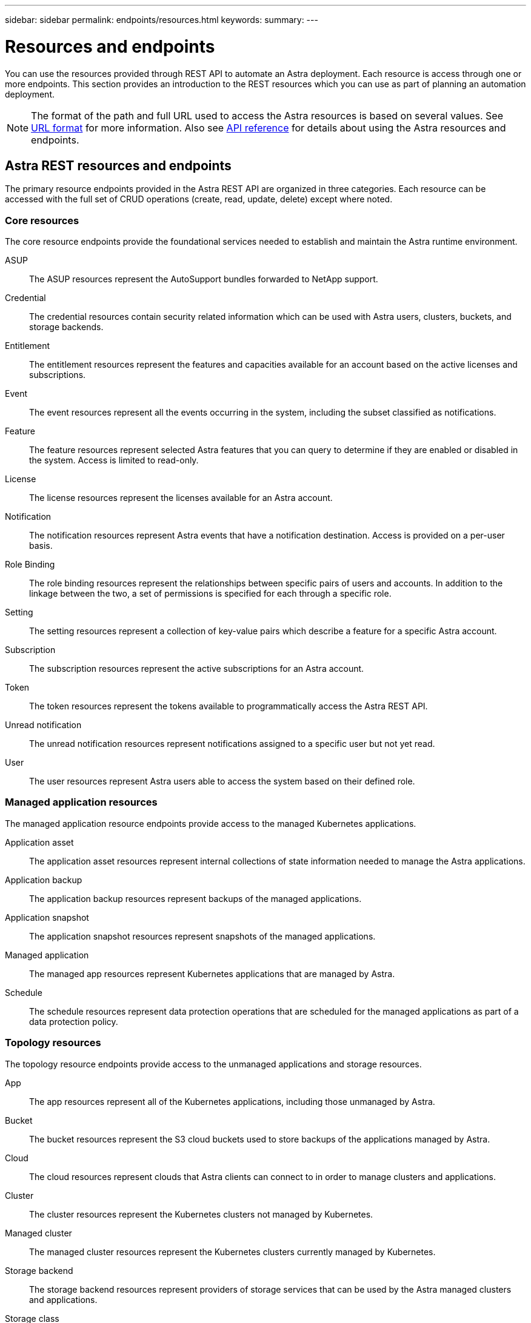 ---
sidebar: sidebar
permalink: endpoints/resources.html
keywords:
summary:
---

= Resources and endpoints
:hardbreaks:
:nofooter:
:icons: font
:linkattrs:
:imagesdir: ./media/

[.lead]
You can use the resources provided through REST API to automate an Astra deployment. Each resource is access through one or more endpoints. This section provides an introduction to the REST resources which you can use as part of planning an automation deployment.

[NOTE]
The format of the path and full URL used to access the Astra resources is based on several values. See link:../rest-core/url_format.html[URL format] for more information. Also see link:../reference/api_reference.html[API reference] for details about using the Astra resources and endpoints.

== Astra REST resources and endpoints

The primary resource endpoints provided in the Astra REST API are organized in three categories. Each resource can be accessed with the full set of CRUD operations (create, read, update, delete) except where noted.

=== Core resources

The core resource endpoints provide the foundational services needed to establish and maintain the Astra runtime environment.

ASUP::
The ASUP resources represent the AutoSupport bundles forwarded to NetApp support.

Credential::
The credential resources contain security related information which can be used with Astra users, clusters, buckets, and storage backends.

Entitlement::
The entitlement resources represent the features and capacities available for an account based on the active licenses and subscriptions.

Event::
The event resources represent all the events occurring in the system, including the subset classified as notifications.

Feature::
The feature resources represent selected Astra features that you can query to determine if they are enabled or disabled in the system. Access is limited to read-only.

License::
The license resources represent the licenses available for an Astra account.

Notification::
The notification resources represent Astra events that have a notification destination. Access is provided on a per-user basis.

Role Binding::
The role binding resources represent the relationships between specific pairs of users and accounts. In addition to the linkage between the two, a set of permissions is specified for each through a specific role.

Setting::
The setting resources represent a collection of key-value pairs which describe a feature for a specific Astra account.

Subscription::
The subscription resources represent the active subscriptions for an Astra account.

Token::
The token resources represent the tokens available to programmatically access the Astra REST API.

Unread notification::
The unread notification resources represent notifications assigned to a specific user but not yet read.

User::
The user resources represent Astra users able to access the system based on their defined role.

=== Managed application resources

The managed application resource endpoints provide access to the managed Kubernetes applications.

Application asset::
The application asset resources represent internal collections of state information needed to manage the Astra applications.

Application backup::
The application backup resources represent backups of the managed applications.

Application snapshot::
The application snapshot resources represent snapshots of the managed applications.

Managed application::
The managed app resources represent Kubernetes applications that are managed by Astra.

Schedule::
The schedule resources represent data protection operations that are scheduled for the managed applications as part of a data protection policy.

=== Topology resources

The topology resource endpoints provide access to the unmanaged applications and storage resources.

App::
The app resources represent all of the Kubernetes applications, including those unmanaged by Astra.

Bucket::
The bucket resources represent the S3 cloud buckets used to store backups of the applications managed by Astra.

Cloud::
The cloud resources represent clouds that Astra clients can connect to in order to manage clusters and applications.

Cluster::
The cluster resources represent the Kubernetes clusters not managed by Kubernetes.

Managed cluster::
The managed cluster resources represent the Kubernetes clusters currently managed by Kubernetes.

Storage backend::
The storage backend resources represent providers of storage services that can be used by the Astra managed clusters and applications.

Storage class::
The storage class resources represent different classes or types of storage discovered and available to a specific managed cluster.

Volume::
The volume resources represent the Kubernetes storage volumes associated with the managed applications.

== Additional resources and endpoints

There are several additional resources and endpoints that you can use to support an Astra deployment.

[NOTE]
These resources and endpoints are not currently included with the Astra API reference documentation.

OpenAPI::
The OpenAPI endpoints provide access to the current OpenAPI JSON document and other related resources.

OpenMetrics::
The OpenMetrics endpoints provide access to the account metrics through the OpenMetrics resource. Support is available with the Astra Control Center deployment model.
